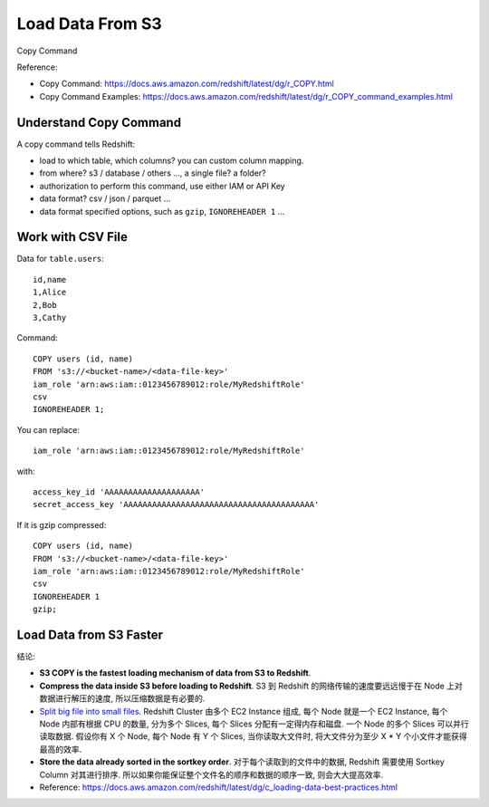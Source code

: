 Load Data From S3
==============================================================================

Copy Command

Reference:

- Copy Command: https://docs.aws.amazon.com/redshift/latest/dg/r_COPY.html
- Copy Command Examples: https://docs.aws.amazon.com/redshift/latest/dg/r_COPY_command_examples.html


Understand Copy Command
------------------------------------------------------------------------------

A copy command tells Redshift:

- load to which table, which columns? you can custom column mapping.
- from where? s3 / database / others ..., a single file? a folder?
- authorization to perform this command, use either IAM or API Key
- data format? csv / json / parquet ...
- data format specified options, such as ``gzip``, ``IGNOREHEADER 1`` ...


Work with CSV File
------------------------------------------------------------------------------

Data for ``table.users``::

    id,name
    1,Alice
    2,Bob
    3,Cathy


Command::

    COPY users (id, name)
    FROM 's3://<bucket-name>/<data-file-key>'
    iam_role 'arn:aws:iam::0123456789012:role/MyRedshiftRole'
    csv
    IGNOREHEADER 1;

You can replace::

    iam_role 'arn:aws:iam::0123456789012:role/MyRedshiftRole'

with::

    access_key_id 'AAAAAAAAAAAAAAAAAAAA'
    secret_access_key 'AAAAAAAAAAAAAAAAAAAAAAAAAAAAAAAAAAAAAAAA'


If it is gzip compressed::

    COPY users (id, name)
    FROM 's3://<bucket-name>/<data-file-key>'
    iam_role 'arn:aws:iam::0123456789012:role/MyRedshiftRole'
    csv
    IGNOREHEADER 1
    gzip;


Load Data from S3 Faster
------------------------------------------------------------------------------

结论:

- **S3 COPY is the fastest loading mechanism of data from S3 to Redshift**.
- **Compress the data inside S3 before loading to Redshift**. S3 到 Redshift 的网络传输的速度要远远慢于在 Node 上对数据进行解压的速度, 所以压缩数据是有必要的.
- `Split big file into small files <https://docs.aws.amazon.com/redshift/latest/dg/c_best-practices-use-multiple-files.html>`_. Redshift Cluster 由多个 EC2 Instance 组成, 每个 Node 就是一个 EC2 Instance, 每个 Node 内部有根据 CPU 的数量, 分为多个 Slices, 每个 Slices 分配有一定得内存和磁盘. 一个 Node 的多个 Slices 可以并行读取数据. 假设你有 X 个 Node, 每个 Node 有 Y 个 Slices, 当你读取大文件时, 将大文件分为至少 X * Y 个小文件才能获得最高的效率.
- **Store the data already sorted in the sortkey order**. 对于每个读取到的文件中的数据, Redshift 需要使用 Sortkey Column 对其进行排序. 所以如果你能保证整个文件名的顺序和数据的顺序一致, 则会大大提高效率.
- Reference: https://docs.aws.amazon.com/redshift/latest/dg/c_loading-data-best-practices.html
